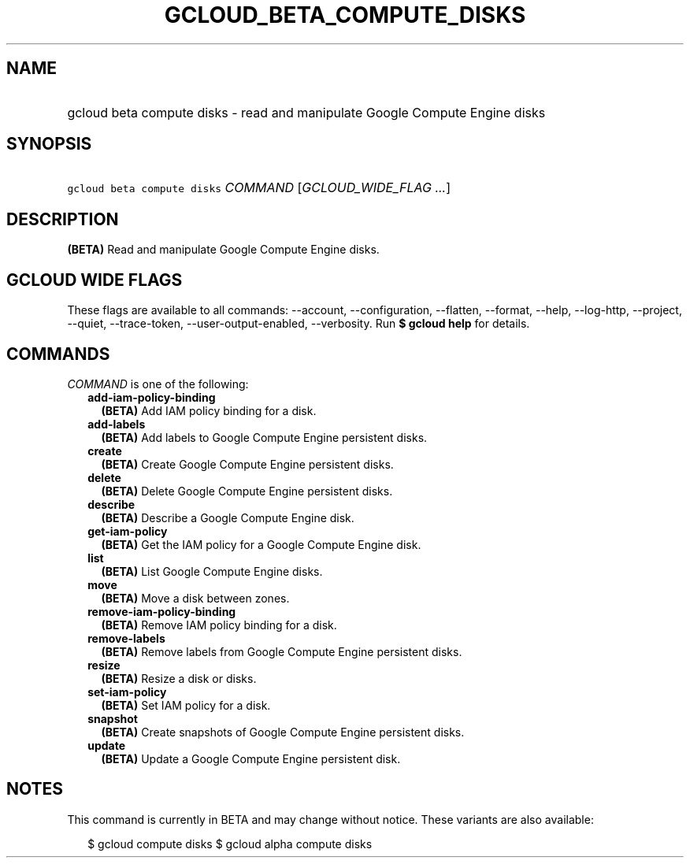 
.TH "GCLOUD_BETA_COMPUTE_DISKS" 1



.SH "NAME"
.HP
gcloud beta compute disks \- read and manipulate Google Compute Engine disks



.SH "SYNOPSIS"
.HP
\f5gcloud beta compute disks\fR \fICOMMAND\fR [\fIGCLOUD_WIDE_FLAG\ ...\fR]



.SH "DESCRIPTION"

\fB(BETA)\fR Read and manipulate Google Compute Engine disks.



.SH "GCLOUD WIDE FLAGS"

These flags are available to all commands: \-\-account, \-\-configuration,
\-\-flatten, \-\-format, \-\-help, \-\-log\-http, \-\-project, \-\-quiet,
\-\-trace\-token, \-\-user\-output\-enabled, \-\-verbosity. Run \fB$ gcloud
help\fR for details.



.SH "COMMANDS"

\f5\fICOMMAND\fR\fR is one of the following:

.RS 2m
.TP 2m
\fBadd\-iam\-policy\-binding\fR
\fB(BETA)\fR Add IAM policy binding for a disk.

.TP 2m
\fBadd\-labels\fR
\fB(BETA)\fR Add labels to Google Compute Engine persistent disks.

.TP 2m
\fBcreate\fR
\fB(BETA)\fR Create Google Compute Engine persistent disks.

.TP 2m
\fBdelete\fR
\fB(BETA)\fR Delete Google Compute Engine persistent disks.

.TP 2m
\fBdescribe\fR
\fB(BETA)\fR Describe a Google Compute Engine disk.

.TP 2m
\fBget\-iam\-policy\fR
\fB(BETA)\fR Get the IAM policy for a Google Compute Engine disk.

.TP 2m
\fBlist\fR
\fB(BETA)\fR List Google Compute Engine disks.

.TP 2m
\fBmove\fR
\fB(BETA)\fR Move a disk between zones.

.TP 2m
\fBremove\-iam\-policy\-binding\fR
\fB(BETA)\fR Remove IAM policy binding for a disk.

.TP 2m
\fBremove\-labels\fR
\fB(BETA)\fR Remove labels from Google Compute Engine persistent disks.

.TP 2m
\fBresize\fR
\fB(BETA)\fR Resize a disk or disks.

.TP 2m
\fBset\-iam\-policy\fR
\fB(BETA)\fR Set IAM policy for a disk.

.TP 2m
\fBsnapshot\fR
\fB(BETA)\fR Create snapshots of Google Compute Engine persistent disks.

.TP 2m
\fBupdate\fR
\fB(BETA)\fR Update a Google Compute Engine persistent disk.


.RE
.sp

.SH "NOTES"

This command is currently in BETA and may change without notice. These variants
are also available:

.RS 2m
$ gcloud compute disks
$ gcloud alpha compute disks
.RE


